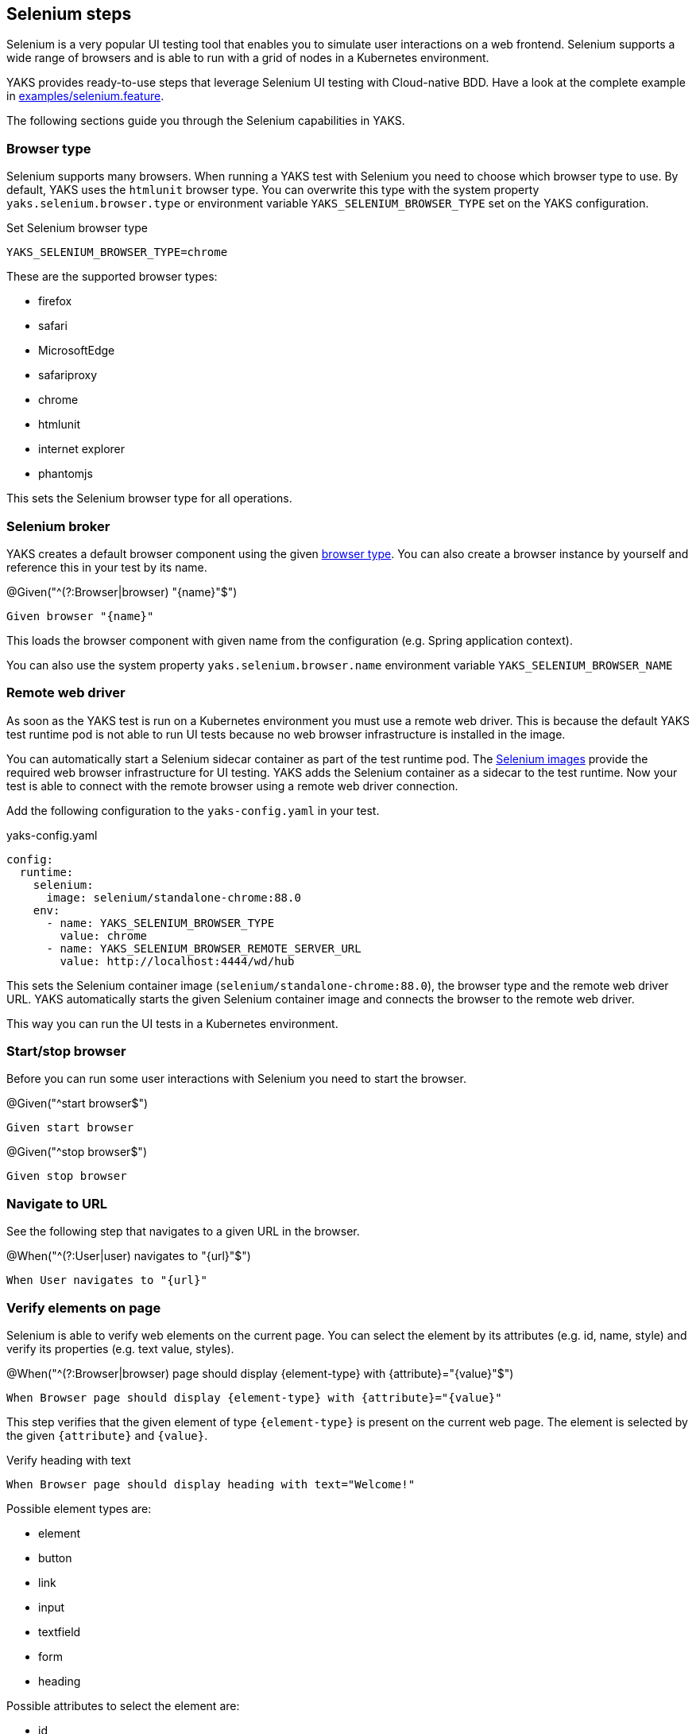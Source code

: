 [[steps-selenium]]
== Selenium steps

Selenium is a very popular UI testing tool that enables you to simulate user interactions on a web frontend. Selenium
supports a wide range of browsers and is able to run with a grid of nodes in a Kubernetes environment.

YAKS provides ready-to-use steps that leverage Selenium UI testing with Cloud-native BDD. Have a look at the complete
example in xref:../../examples/selenium/selenium.feature[examples/selenium.feature].

The following sections guide you through the Selenium capabilities in YAKS.

[[selenium-browser-type]]
=== Browser type

Selenium supports many browsers. When running a YAKS test with Selenium you need to choose which browser type to use. By
default, YAKS uses the `htmlunit` browser type. You can overwrite this type with the system property `yaks.selenium.browser.type`
or environment variable `YAKS_SELENIUM_BROWSER_TYPE` set on the YAKS configuration.

.Set Selenium browser type
[source,bash]
----
YAKS_SELENIUM_BROWSER_TYPE=chrome
----

These are the supported browser types:

* firefox
* safari
* MicrosoftEdge
* safariproxy
* chrome
* htmlunit
* internet explorer
* phantomjs

This sets the Selenium browser type for all operations.

[[selenium-browser]]
=== Selenium broker

YAKS creates a default browser component using the given link:#selenium-browser-type[browser type]. You can also create a
browser instance by yourself and reference this in your test by its name.

.@Given("^(?:Browser|browser) "{name}"$")
[source,gherkin]
----
Given browser "{name}"
----

This loads the browser component with given name from the configuration (e.g. Spring application context).

You can also use the system property `yaks.selenium.browser.name` environment variable `YAKS_SELENIUM_BROWSER_NAME`

[[selenium-browser-remote]]
=== Remote web driver

As soon as the YAKS test is run on a Kubernetes environment you must use a remote web driver. This is because the default YAKS test
runtime pod is not able to run UI tests because no web browser infrastructure is installed in the image.

You can automatically start a Selenium sidecar container as part of the test runtime pod. The https://hub.docker.com/u/selenium[Selenium images]
provide the required web browser infrastructure for UI testing. YAKS adds the Selenium container as a sidecar to the test
runtime. Now your test is able to connect with the remote browser using a remote web driver connection.

Add the following configuration to the `yaks-config.yaml` in your test.

.yaks-config.yaml
[source,yaml]
----
config:
  runtime:
    selenium:
      image: selenium/standalone-chrome:88.0
    env:
      - name: YAKS_SELENIUM_BROWSER_TYPE
        value: chrome
      - name: YAKS_SELENIUM_BROWSER_REMOTE_SERVER_URL
        value: http://localhost:4444/wd/hub
----

This sets the Selenium container image (`selenium/standalone-chrome:88.0`), the browser type and the remote web driver URL.
YAKS automatically starts the given Selenium container image and connects the browser to the remote web driver.

This way you can run the UI tests in a Kubernetes environment.

[[selenium-start-stop]]
=== Start/stop browser

Before you can run some user interactions with Selenium you need to start the browser.

.@Given("^start browser$")
[source,gherkin]
----
Given start browser
----

.@Given("^stop browser$")
[source,gherkin]
----
Given stop browser
----

[[selenium-navigate]]
=== Navigate to URL

See the following step that navigates to a given URL in the browser.

.@When("^(?:User|user) navigates to "{url}"$")
[source,gherkin]
----
When User navigates to "{url}"
----

[[selenium-verify-elements]]
=== Verify elements on page

Selenium is able to verify web elements on the current page. You can select the element by its attributes (e.g. id, name, style)
and verify its properties (e.g. text value, styles).

.@When("^(?:Browser|browser) page should display {element-type} with {attribute}="{value}"$")
[source,gherkin]
----
When Browser page should display {element-type} with {attribute}="{value}"
----

This step verifies that the given element of type `{element-type}` is present on the current web page. The element is selected
by the given `{attribute}` and `{value}`.

.Verify heading with text
[source,gherkin]
----
When Browser page should display heading with text="Welcome!"
----

Possible element types are:

* element
* button
* link
* input
* textfield
* form
* heading

Possible attributes to select the element are:

* id
* name
* class-name
* link-text
* css-selector
* tag-name
* xpath

You can add additional attribute validations in a data table

.Verify element with attributes
[source,gherkin]
----
When And browser page should display element with id="hello-text" having
    | text   | Hello!         |
    | styles | background-color=rgba(0, 0, 0, 0) |
----

[[selenium-click]]
=== Click elements

You can click on elements such as buttons or links. The element must be identified by an attribute (e.g. id, name, style)
with a given value.

.@When("^(?:User|user) clicks (?:element|button|link) with {attribute}="{value}"$")
[source,gherkin]
----
When User clicks (element|button|link) with {attribute}="{value}"
----

.Click button by id
[source,gherkin]
----
When User clicks button with id="submit"
----

[[selenium-forms]]
=== Form controls

Filling out a user form on a web page is a very common use case in UI testing. YAKS is able to enter text into input fields,
select items from a drop down list and check/uncheck checkboxes.

==== Input fields

.@When("^(?:User|user) enters text "{input}" to (?:element|input|textfield) with {attribute}="{value}"$")
[source,gherkin]
----
When User enters text "{input}" to (element|input|textfield) with {attribute}="{value}"
----

.Enter text in input field
[source,gherkin]
----
When User enters text "Christoph" to input with id="name"
----

==== Checkboxes

.@When("^(?:User|user) (checks|unchecks) checkbox with {attribute}="{value}"$")
[source,gherkin]
----
When User (checks|unchecks) checkbox with {attribute}="{value}"
----

.Check checkbox
[source,gherkin]
----
When User checks checkbox with id="show-details"
----

==== Dropdowns

.@When("^(?:User|user) selects option "{option}" on (?:element|dropdown) with {attribute}="{value}"$")
[source,gherkin]
----
When User selects option "{option}" with {attribute}="{value}"
----

.Check checkbox
[source,gherkin]
----
When User selects option "21-30" on dropdown with id="age"
----

[[selenium-alert]]
=== Alert dialogs

Web pages can open alert dialogs that need to be accepted or dismissed.

.@When("^(?:User|user) (accepts|dismisses) alert$")
[source,gherkin]
----
When User (accepts|dismisses) alert
----

You can also verify the alert text displayed to the user.

.@When("^(?:Browser|browser) page should display alert with text "{text}"$")
[source,gherkin]
----
When Browser page should display alert with text "{text}"
----

.Verify alert with text
[source,gherkin]
----
When Browser page should display alert with text "WARNING!"
----

IMPORTANT: The alert text verification implicitly accepts the alert dialog after validation.

[[selenium-pages]]
=== Page objects

Selenium provides a good way to encapsulate web page capabilities in form of page objects. These object usually defines elements
on a web page and perform predefined operations on that page.

.Page object
[source,java]
----
public class UserFormPage implements WebPage {

    @FindBy(id = "userForm")
    private WebElement form;

    @FindBy(id = "username")
    private WebElement userName;

    /**
     * Sets the user name.
     * @param value
     */
    public void setUserName(String value) {
        userName.clear();
        userName.sendKeys(value);
    }

    /**
     * Submits the form.
     */
    public void submit() {
        form.submit();
    }
}
----

The page object above defines a `form` element as well as a `username` input text field. The page identifies the elements
with `@FindBy` annotations. In addition, the page defines operations such as `setUserName` and `submit`.

YAKS is able to load the page objects by its name in the current configuration (e.g. Spring application context).

.@Given("^(?:Browser|browser) page "{name}"$")
[source,gherkin]
----
Given Browser page "{name}"
----

The step loads the page object that has been added to the configuration with the given name.

You can also instantiate new page objects by its types as follows:

.@Given("^(?:Browser|browser) page "{name}" of type {type}$")
[source,gherkin]
----
Given Browser page "{name}" of type {type}
----

.Instantiate UserForm page
[source,gherkin]
----
Given Browser page "userForm" of type org.sample.UserFormPage
----

This loads a new page object of type `org.sample.UserFormPage`. Please make sure that the given class is available on the test
classpath and that the class provides a default constructor.

You can instantiate many web page objects in a single step.

.Instantiate many page objects
[source,gherkin]
----
Given Browser page types
  | indexPage | org.sample.IndexPage     |
  | userForm  | org.sample.UserFormPage  |
  | orderForm | org.sample.OrderFormPage |
----

Once the page objects are loaded you can perform operations.

.@Given("^(?:Browser|browser) page {name} performs {operation}$")
[source,gherkin]
----
Given Browser page {name} performs {operation}
----

.Call submit operation on userForm
[source,gherkin]
----
Given Browser page userForm performs submit
----

The step uses the given page object `userForm` and performs the `submit` operation. This simply calls the `submit()` method
on the page object.

.Page object
[source,java]
----
public class UserFormPage implements WebPage {

    @FindBy(id = "userForm")
    private WebElement form;

    /**
     * Submits the form.
     */
    public void submit() {
        form.submit();
    }
}
----

In case the operation requires parameters you can set those on the operation call.

.Call setUserName operation with arguments
[source,gherkin]
----
Given Browser page userForm performs setUserName with arguments
  | Christoph |
----

The `setUserName` operation on the page object requires the username value as a parameter. This value is set as `Christoph` in
the step above.

.Page object
[source,java]
----
public class UserFormPage implements WebPage {

    @FindBy(id = "username")
    private WebElement userName;

    /**
     * Sets the user name.
     * @param value
     */
    public void setUserName(String value) {
        userName.clear();
        userName.sendKeys(value);
    }
}
----

Each page operation can use the current `TestContext` as argument, too. This context will be automatically injected by YAKS
when the operation is called.

.Use test context in page objects
[source,java]
----
public class UserFormPage implements WebPage {

    @FindBy(id = "username")
    private WebElement userName;

    /**
     * Sets the user name.
     * @param value
     * @param context
     */
    public void setUserName(String value, TestContext context) {
        userName.clear();
        userName.sendKeys(value);

        context.setVariable("username", value);
    }
}
----

The page operation `setUserName` uses the `TestContext` as additional method argument and is able to set a new test variable.
All subsequent steps in the test are able to access this new variable with `${username}` then.

[[selenium-page-validators]]
=== Page validator

The previous section has introduced the concept of page objects and how to perform operations on the given page. You can also
use page objects to verify the page contents.

.Page validator
[source,java]
----
public class UserFormPageValidator implements PageValidator<UserFormPage> {

    @Override
    public void validate(UserFormPage webPage, SeleniumBrowser browser, TestContext context) {
        Assert.assertNotNull(webPage.userName);
        Assert.assertTrue(StringUtils.hasText(webPage.userName.getAttribute("value")));
        Assert.assertNotNull(webPage.form);
    }
}
----

The page validator implements the `PageValidator<>` interface and implements a `validate` method. The validation is provided
with the actual page object, the browser instance and the current test context.

The validator should verify that the current state on the page is as expected.

YAKS is able to load the page validator by its name in the current configuration (e.g. Spring application context).

.@Given("^(?:Browser|browser) page validator "{name}"$")
[source,gherkin]
----
Given Browser page validator "{name}"
----

The step loads the page validator that has been added to the configuration with the given name.

You can also instantiate new page validator objects by its types as follows:

.@Given("^(?:Browser|browser) page validator "{name}" of type {type}$")
[source,gherkin]
----
Given Browser page validator "{name}" of type {type}
----

.Create page validator
[source,gherkin]
----
Given Browser page validator "userFormValidator" of type org.sample.UserFormPageValidator
----

This loads a new page validator of type `org.sample.UserFormPageValidator`. Please make sure that the given class is available on the test
classpath and that the class provides a default constructor.

You can instantiate many web page validator objects in a single step.

.Instantiate many page validator objects
[source,gherkin]
----
Given Browser page validator types
  | indexPageValidator | org.sample.IndexPageValidator     |
  | userFormValidator  | org.sample.UserFormPageValidator  |
  | orderFormValidator | org.sample.OrderFormPageValidator |
----

Once the page validator objects are loaded you can perform its validations.

.@Given("^(?:Browser|browser) page {name} should validate with {validator}$")
[source,gherkin]
----
Given Browser page {name} should validate with {validator}
----

.Validate userForm page with userFormValidator
[source,gherkin]
----
Given Browser page userForm should validate with userFormValidator
----

The step calls the `validate` method on the page validator `userFormValidator` and passes the `userForm` page object as
argument.

.Page validator
[source,java]
----
public class UserFormPageValidator implements PageValidator<UserFormPage> {

    @Override
    public void validate(UserFormPage webPage, SeleniumBrowser browser, TestContext context) {
        Assert.assertNotNull(webPage.userName);
        Assert.assertTrue(StringUtils.hasText(webPage.userName.getAttribute("value")));
        Assert.assertNotNull(webPage.form);
    }
}
----

The validator accesses the elements and operations provided in the page object and makes sure the state is as expected.

TIP: The page object itself can also implement the page validator interface. This way you can combine the concept of
page objects and validator in a single class. The step to verify the page is then able to just use the page object name.

.Validate userForm page with implicit validator
[source,gherkin]
----
Given Browser page userForm should validate
----

.Page object implementing validator
[source,java]
----
public class UserFormPage implements WebPage, PageValidator<UserFormPage> {

    @FindBy(id = "userForm")
    private WebElement form;

    @FindBy(id = "username")
    private WebElement userName;

    [...]

    @Override
    public void validate(UserFormPage webPage, SeleniumBrowser browser, TestContext context) {
        Assert.assertNotNull(userName);
        Assert.assertTrue(StringUtils.hasText(userName.getAttribute("value")));
        Assert.assertNotNull(form);
    }
}
----
